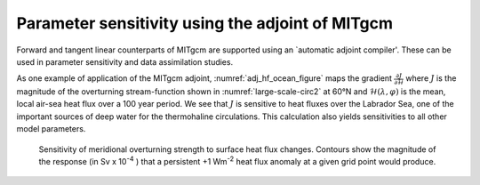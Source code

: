 Parameter sensitivity using the adjoint of MITgcm
-------------------------------------------------


Forward and tangent linear counterparts of MITgcm are supported using an
`automatic adjoint compiler'. These can be used in parameter sensitivity and
data assimilation studies.

As one example of application of the MITgcm adjoint, :numref:`adj_hf_ocean_figure`
maps the gradient :math:`\frac{\partial J}{\partial\mathcal{H}}` where :math:`J` is the magnitude of the overturning
stream-function shown in :numref:`large-scale-circ2` at
60°N and :math:`\mathcal{H}(\lambda,\varphi)` is the mean, local
air-sea heat flux over a 100 year period. We see that :math:`J` is sensitive
to heat fluxes over the Labrador Sea, one of the important sources of
deep water for the thermohaline circulations. This calculation also
yields sensitivities to all other model parameters.

  .. figure:: figs/adj_hf_ocean.*
    :width: 100%
    :align: center
    :alt: adj_hf_ocean_figure
    :name: adj_hf_ocean_figure

    Sensitivity of meridional overturning strength to surface heat flux changes. Contours show the magnitude of the response (in Sv x 10\ :sup:`-4` \) that a persistent +1 Wm\ :sup:`-2` \ heat flux anomaly at a given grid point would produce.